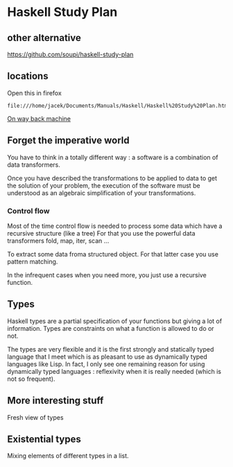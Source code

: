 * Haskell Study Plan

** other alternative
https://github.com/soupi/haskell-study-plan

** locations

Open this in firefox
#+begin_example
file:///home/jacek/Documents/Manuals/Haskell/Haskell%20Study%20Plan.html
#+end_example


[[http://web.archive.org/web/20100416040111/http://www.alpheccar.org/en/posts/show/67][On way back machine]]

** Forget the imperative world
You have to think in a totally different way : a software is a combination of
data transformers.

Once you have described the transformations to be applied to data to get the
solution of your problem, the execution of the software must be understood as an
algebraic simplification of your transformations.

*** Control flow

Most of the time control flow is needed to process some data which have a
recursive structure (like a tree)
For that you use the powerful data transformers fold, map, iter, scan ...

To extract some data froma structured object.
For that latter case you use pattern matching.

In the infrequent cases when you need more, you just use a recursive function.

** Types
Haskell types are a partial specification of your functions but giving a lot of
information. Types are constraints on what a function is allowed to do or not.

The types are very flexible and it is the first strongly and statically typed
language that I meet which is as pleasant to use as dynamically typed languages
like Lisp. In fact, I only see one remaining reason for using dynamically typed
languages : reflexivity when it is really needed (which is not so frequent).

** More interesting stuff
Fresh view of types

** Existential types
Mixing elements of different types in a list.

